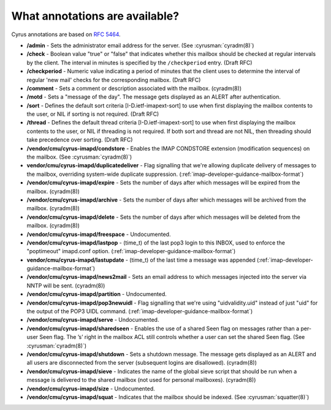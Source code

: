 .. _faqs-o-annotations:

What annotations are available?
-------------------------------

Cyrus annotations are based on :rfc:`5464`.

* **/admin** - Sets the administrator email address for the server. (See
  :cyrusman:`cyradm(8)`)

* **/check** - Boolean value "true" or "false" that indicates whether this
  mailbox should be checked at regular intervals by the client. The interval
  in minutes is specified by the ``/checkperiod`` entry. (Draft RFC)

* **/checkperiod** - Numeric value indicating a period of minutes that the
  client uses to determine the interval of regular 'new mail' checks for the
  corresponding mailbox. (Draft RFC)

* **/comment** - Sets a comment or description associated with the mailbox.
  (cyradm(8))

* **/motd** - Sets a "message of the day". The message gets displayed
  as an ALERT after authentication.

* **/sort** - Defines the default sort criteria [I-D.ietf-imapext-sort] to use
  when first displaying the mailbox contents to the user, or NIL if sorting is
  not required. (Draft RFC)

* **/thread** - Defines the default thread criteria [I-D.ietf-imapext-sort] to
  use when first displaying the mailbox contents to the user, or NIL if
  threading is not required. If both sort and thread are not NIL, then
  threading should take precedence over sorting. (Draft RFC)

* **/vendor/cmu/cyrus-imapd/condstore** - Enables the IMAP CONDSTORE extension
  (modification sequences) on the mailbox. (See :cyrusman:`cyradm(8)`)

* **vendor/cmu/cyrus-imapd/duplicatedeliver** - Flag signalling that we're
  allowing duplicate delivery of messages to the mailbox, overriding
  system-wide duplicate suppression.
  (:ref:`imap-developer-guidance-mailbox-format`)

* **/vendor/cmu/cyrus-imapd/expire** - Sets the number of days after which
  messages will be expired from the mailbox. (cyradm(8))

* **/vendor/cmu/cyrus-imapd/archive** - Sets the number of days after which
  messages will be archived from the mailbox. (cyradm(8))

* **/vendor/cmu/cyrus-imapd/delete** - Sets the number of days after which
  messages will be deleted from the mailbox. (cyradm(8))

* **/vendor/cmu/cyrus-imapd/freespace** - Undocumented.

* **/vendor/cmu/cyrus-imapd/lastpop** - (time_t) of the last pop3 login to
  this INBOX, used to enforce the "poptimeout" imapd.conf option.
  (:ref:`imap-developer-guidance-mailbox-format`)

* **vendor/cmu/cyrus-imapd/lastupdate** - (time_t) of the last time a message
  was appended
  (:ref:`imap-developer-guidance-mailbox-format`)

* **/vendor/cmu/cyrus-imapd/news2mail** - Sets an email address to which
  messages injected into the server via NNTP will be sent. (cyradm(8))

* **/vendor/cmu/cyrus-imapd/partition** - Undocumented.

* **/vendor/cmu/cyrus-imapd/pop3newuidl** - Flag signalling that we're using
  "uidvalidity.uid" instead of just "uid" for the output of the POP3 UIDL
  command.
  (:ref:`imap-developer-guidance-mailbox-format`)

* **/vendor/cmu/cyrus-imapd/serve** - Undocumented.

* **/vendor/cmu/cyrus-imapd/sharedseen** - Enables the use of a shared \Seen
  flag on messages rather than a per-user \Seen flag. The ’s’ right in the
  mailbox ACL still controls whether a user can set the shared \Seen flag.
  (See :cyrusman:`cyradm(8)`)

* **/vendor/cmu/cyrus-imapd/shutdown** - Sets a shutdown message. The message
  gets displayed as an ALERT and all users are disconnected from the server
  (subsequent logins are disallowed). (cyradm(8))

* **/vendor/cmu/cyrus-imapd/sieve** - Indicates the name of the global sieve
  script that should be run when a message is delivered to the shared mailbox
  (not used for personal mailboxes). (cyradm(8))

* **/vendor/cmu/cyrus-imapd/size** - Undocumented.

* **/vendor/cmu/cyrus-imapd/squat** - Indicates that the mailbox should be
  indexed. (See :cyrusman:`squatter(8)`)
